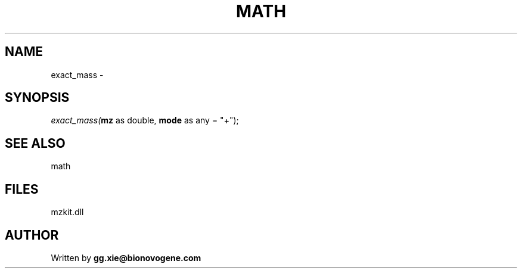 .\" man page create by R# package system.
.TH MATH 4 2000-Jan "exact_mass" "exact_mass"
.SH NAME
exact_mass \- 
.SH SYNOPSIS
\fIexact_mass(\fBmz\fR as double, 
\fBmode\fR as any = "+");\fR
.SH SEE ALSO
math
.SH FILES
.PP
mzkit.dll
.PP
.SH AUTHOR
Written by \fBgg.xie@bionovogene.com\fR
